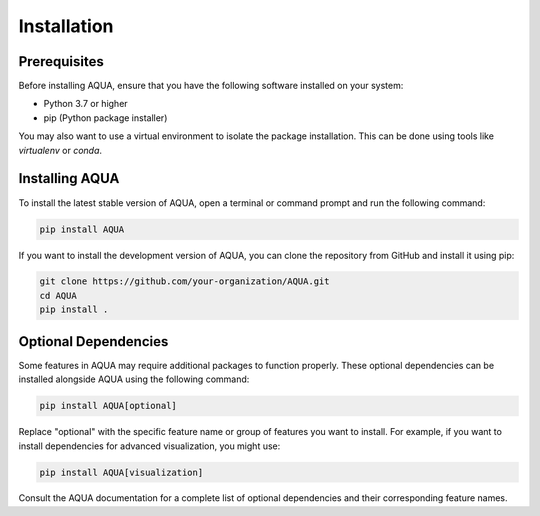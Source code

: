Installation
============

Prerequisites
-------------

Before installing AQUA, ensure that you have the following software installed on your system:

- Python 3.7 or higher
- pip (Python package installer)

You may also want to use a virtual environment to isolate the package installation. This can be done using tools like `virtualenv` or `conda`.

Installing AQUA
---------------

To install the latest stable version of AQUA, open a terminal or command prompt and run the following command:

.. code-block:: bash

   pip install AQUA

If you want to install the development version of AQUA, you can clone the repository from GitHub and install it using pip:

.. code-block:: bash

   git clone https://github.com/your-organization/AQUA.git
   cd AQUA
   pip install .

Optional Dependencies
---------------------

Some features in AQUA may require additional packages to function properly. These optional dependencies can be installed alongside AQUA using the following command:

.. code-block:: bash

   pip install AQUA[optional]

Replace "optional" with the specific feature name or group of features you want to install. For example, if you want to install dependencies for advanced visualization, you might use:

.. code-block:: bash

   pip install AQUA[visualization]

Consult the AQUA documentation for a complete list of optional dependencies and their corresponding feature names.
